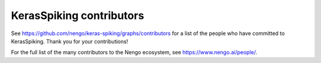 .. Automatically generated by nengo-bones, do not edit this file directly

*************************
KerasSpiking contributors
*************************

See https://github.com/nengo/keras-spiking/graphs/contributors
for a list of the people who have committed to KerasSpiking.
Thank you for your contributions!

For the full list of the many contributors to the Nengo ecosystem,
see https://www.nengo.ai/people/.
